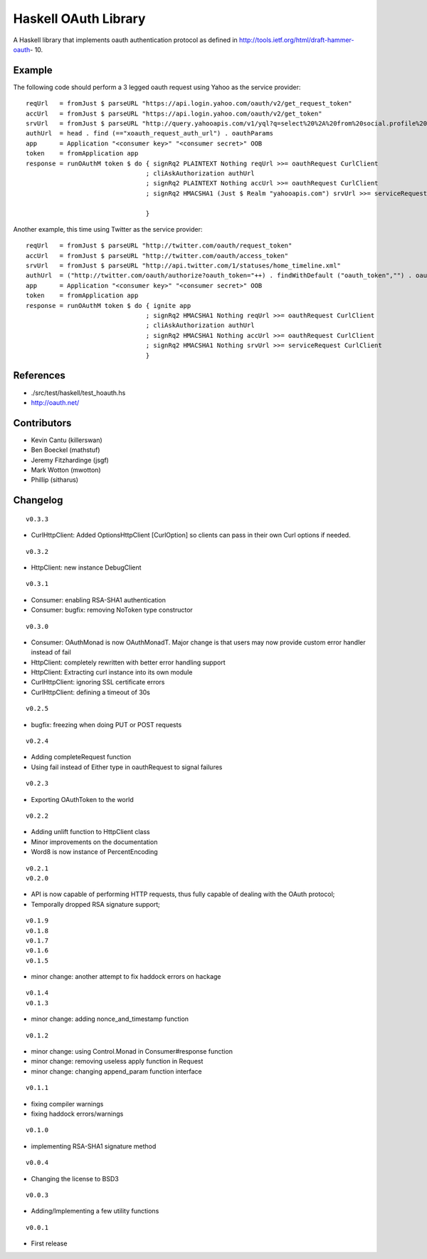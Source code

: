 =====================
Haskell OAuth Library
=====================

A Haskell library that implements oauth authentication protocol as
defined in http://tools.ietf.org/html/draft-hammer-oauth- 10.

Example
-------

The following code should perform a 3 legged oauth request using Yahoo
as the service provider::

  reqUrl   = fromJust $ parseURL "https://api.login.yahoo.com/oauth/v2/get_request_token"
  accUrl   = fromJust $ parseURL "https://api.login.yahoo.com/oauth/v2/get_token"
  srvUrl   = fromJust $ parseURL "http://query.yahooapis.com/v1/yql?q=select%20%2A%20from%20social.profile%20where%20guid%3Dme"
  authUrl  = head . find (=="xoauth_request_auth_url") . oauthParams
  app      = Application "<consumer key>" "<consumer secret>" OOB
  token    = fromApplication app
  response = runOAuthM token $ do { signRq2 PLAINTEXT Nothing reqUrl >>= oauthRequest CurlClient
                                  ; cliAskAuthorization authUrl
                                  ; signRq2 PLAINTEXT Nothing accUrl >>= oauthRequest CurlClient
                                  ; signRq2 HMACSHA1 (Just $ Realm "yahooapis.com") srvUrl >>= serviceRequest CurlClient
  
                                  }

Another example, this time using Twitter as the service provider::

  reqUrl   = fromJust $ parseURL "http://twitter.com/oauth/request_token"
  accUrl   = fromJust $ parseURL "http://twitter.com/oauth/access_token"
  srvUrl   = fromJust $ parseURL "http://api.twitter.com/1/statuses/home_timeline.xml"
  authUrl  = ("http://twitter.com/oauth/authorize?oauth_token="++) . findWithDefault ("oauth_token","") . oauthParams
  app      = Application "<consumer key>" "<consumer secret>" OOB
  token    = fromApplication app
  response = runOAuthM token $ do { ignite app
                                  ; signRq2 HMACSHA1 Nothing reqUrl >>= oauthRequest CurlClient
                                  ; cliAskAuthorization authUrl
                                  ; signRq2 HMACSHA1 Nothing accUrl >>= oauthRequest CurlClient
                                  ; signRq2 HMACSHA1 Nothing srvUrl >>= serviceRequest CurlClient
                                  }

References
----------

* ./src/test/haskell/test_hoauth.hs
* http://oauth.net/

Contributors
------------

* Kevin Cantu (killerswan)
* Ben Boeckel (mathstuf)
* Jeremy Fitzhardinge (jsgf)
* Mark Wotton (mwotton)
* Phillip (sitharus)

Changelog
---------

::

  v0.3.3

* CurlHttpClient: Added OptionsHttpClient [CurlOption] so clients can pass in their own Curl options if needed.

::

  v0.3.2

* HttpClient: new instance DebugClient

::

  v0.3.1

* Consumer: enabling RSA-SHA1 authentication
* Consumer: bugfix: removing NoToken type constructor

::

  v0.3.0

* Consumer: OAuthMonad is now OAuthMonadT. Major change is that users may now provide custom error handler instead of fail
* HttpClient: completely rewritten with better error handling support
* HttpClient: Extracting curl instance into its own module
* CurlHttpClient: ignoring SSL certificate errors
* CurlHttpClient: defining a timeout of 30s

::

  v0.2.5

* bugfix: freezing when doing PUT or POST requests

::

  v0.2.4

* Adding completeRequest function
* Using fail instead of Either type in oauthRequest to signal failures

::

  v0.2.3

* Exporting OAuthToken to the world

::

  v0.2.2

* Adding unlift function to HttpClient class
* Minor improvements on the documentation
* Word8 is now instance of PercentEncoding

::

  v0.2.1
  v0.2.0

* API is now capable of performing HTTP requests, thus fully capable of dealing with the OAuth protocol;
* Temporally dropped RSA signature support;

::

  v0.1.9
  v0.1.8
  v0.1.7
  v0.1.6
  v0.1.5

* minor change: another attempt to fix haddock errors on hackage

::

  v0.1.4
  v0.1.3

* minor change: adding nonce_and_timestamp function

::

  v0.1.2

* minor change: using Control.Monad in Consumer#response function
* minor change: removing useless apply function in Request
* minor change: changing append_param function interface

::

  v0.1.1

* fixing compiler warnings
* fixing haddock errors/warnings

::

  v0.1.0

* implementing RSA-SHA1 signature method

::

  v0.0.4

* Changing the license to BSD3

::

  v0.0.3

* Adding/Implementing a few utility functions

::

  v0.0.1

* First release
